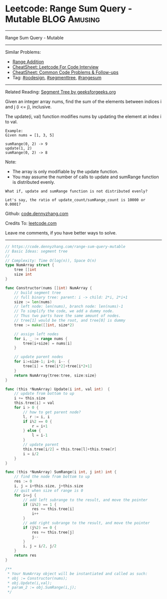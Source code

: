 * Leetcode: Range Sum Query - Mutable                                   :BLOG:Amusing:
#+STARTUP: showeverything
#+OPTIONS: toc:nil \n:t ^:nil creator:nil d:nil
:PROPERTIES:
:type:     oodesign, classic, segmenttree, rangesum
:END:
---------------------------------------------------------------------
Range Sum Query - Mutable
---------------------------------------------------------------------
#+BEGIN_HTML
<a href="https://github.com/dennyzhang/code.dennyzhang.com/tree/master/problems/range-sum-query-mutable"><img align="right" width="200" height="183" src="https://www.dennyzhang.com/wp-content/uploads/denny/watermark/github.png" /></a>
#+END_HTML
Similar Problems:
- [[https://code.dennyzhang.com/range-addition][Range Addition]]
- [[https://cheatsheet.dennyzhang.com/cheatsheet-leetcode-A4][CheatSheet: Leetcode For Code Interview]]
- [[https://cheatsheet.dennyzhang.com/cheatsheet-followup-A4][CheatSheet: Common Code Problems & Follow-ups]]
- Tag: [[https://code.dennyzhang.com/review-oodesign][#oodesign]], [[https://code.dennyzhang.com/review-segmenttree][#segmenttree]], [[https://code.dennyzhang.com/followup-rangesum][#rangesum]]
---------------------------------------------------------------------
Related Reading: [[https://www.geeksforgeeks.org/segment-tree-set-1-sum-of-given-range/][Segment Tree by geeksforgeeks.org]]

Given an integer array nums, find the sum of the elements between indices i and j (i <= j), inclusive.

The update(i, val) function modifies nums by updating the element at index i to val.
#+BEGIN_EXAMPLE
Example:
Given nums = [1, 3, 5]

sumRange(0, 2) -> 9
update(1, 2)
sumRange(0, 2) -> 8
#+END_EXAMPLE
Note:
- The array is only modifiable by the update function.
- You may assume the number of calls to update and sumRange function is distributed evenly.

#+BEGIN_EXAMPLE
What if, update and sumRange function is not distributed evenly? 

Let's say, the ratio of update_count/sumRange_count is 10000 or 0.0001?
#+END_EXAMPLE

Github: [[https://github.com/dennyzhang/code.dennyzhang.com/tree/master/problems/range-sum-query-mutable][code.dennyzhang.com]]

Credits To: [[https://leetcode.com/problems/range-sum-query-mutable/description/][leetcode.com]]

Leave me comments, if you have better ways to solve.
---------------------------------------------------------------------

#+BEGIN_SRC go
// https://code.dennyzhang.com/range-sum-query-mutable
// Basic Ideas: segment tree
//
// Complexity: Time O(log(n)), Space O(n)
type NumArray struct {
    tree []int
    size int
}

func Constructor(nums []int) NumArray {
    // build segment tree
    // full binary tree: parent: i -> child: 2*i, 2*i+1
    size := len(nums)
    // left node: len(nums), branch node: len(nums)-1
    // To simplify the code, we add a dummy node.
    // Thus two parts have the same amount of nodes.
    // tree[1] would be the root, and tree[0] is dummy
    tree := make([]int, size*2)

    // assign left nodes
    for i, _ := range nums {
        tree[i+size] = nums[i]
    }

    // update parent nodes
    for i:=size-1; i>0; i-- {
        tree[i] = tree[i*2]+tree[i*2+1]
    }
    return NumArray{tree:tree, size:size}
}

func (this *NumArray) Update(i int, val int)  {
    // update from bottom to up
    i += this.size
    this.tree[i] = val
    for i > 0 {
        // how to get parent node?
        l, r := i, i
        if i%2 == 0 {
            r = i+1
        } else {
            l = i-1
        }
        // update parent
        this.tree[i/2] = this.tree[l]+this.tree[r]
        i = i/2
    }
}

func (this *NumArray) SumRange(i int, j int) int {
    // find the node from bottom to up
    res := 0
    i, j = i+this.size, j+this.size
    // quit when size of range is 0
    for i<=j {
        // add left subrange to the result, and move the pointer
        if (i%2) == 1 {
            res += this.tree[i]
            i++
        }
        // add right subrange to the result, and move the pointer
        if (j%2) == 0 {
            res += this.tree[j]
            j--
        }
        i, j = i/2, j/2
    }
    return res
}

/**
 * Your NumArray object will be instantiated and called as such:
 * obj := Constructor(nums);
 * obj.Update(i,val);
 * param_2 := obj.SumRange(i,j);
 */
#+END_SRC

#+BEGIN_HTML
<div style="overflow: hidden;">
<div style="float: left; padding: 5px"> <a href="https://www.linkedin.com/in/dennyzhang001"><img src="https://www.dennyzhang.com/wp-content/uploads/sns/linkedin.png" alt="linkedin" /></a></div>
<div style="float: left; padding: 5px"><a href="https://github.com/dennyzhang"><img src="https://www.dennyzhang.com/wp-content/uploads/sns/github.png" alt="github" /></a></div>
<div style="float: left; padding: 5px"><a href="https://www.dennyzhang.com/slack" target="_blank" rel="nofollow"><img src="https://www.dennyzhang.com/wp-content/uploads/sns/slack.png" alt="slack"/></a></div>
</div>
#+END_HTML
